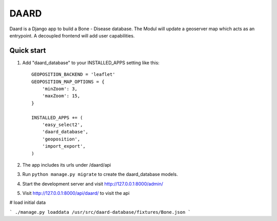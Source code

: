 =====
DAARD
=====

Daard is a Django app to build a Bone - Disease database.
The Modul will update a geoserver map which acts as an entrypoint.
A decoupled frontend will add user capabilities.

Quick start
-----------

1. Add "daard_database" to your INSTALLED_APPS setting like this::

    GEOPOSITION_BACKEND = 'leaflet'
    GEOPOSITION_MAP_OPTIONS = {
        'minZoom': 3,
        'maxZoom': 15,
    }

    INSTALLED_APPS += (
        'easy_select2',
        'daard_database',
        'geoposition',
        'import_export',
    )

2. The app includes its urls under /daard/api

3. Run ``python manage.py migrate`` to create the daard_database models.

4. Start the development server and visit http://127.0.0.1:8000/admin/

5. Visit http://127.0.0.1:8000/api/daard/ to visit the api

# load initial data

```
./manage.py loaddata /usr/src/daard-database/fixtures/Bone.json
```
